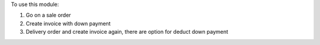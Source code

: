 To use this module:

#. Go on a sale order
#. Create invoice with down payment
#. Delivery order and create invoice again, there are option for deduct down payment
